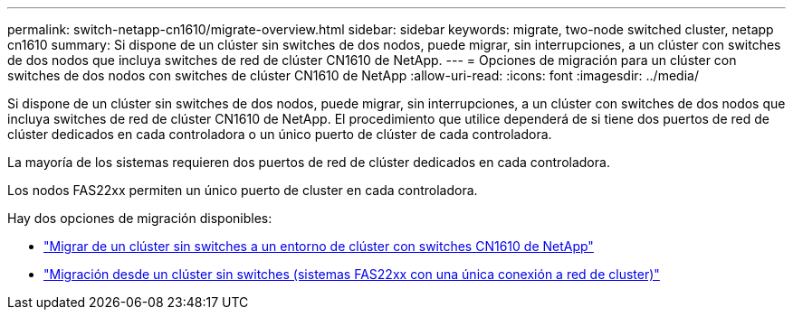 ---
permalink: switch-netapp-cn1610/migrate-overview.html 
sidebar: sidebar 
keywords: migrate, two-node switched cluster, netapp cn1610 
summary: Si dispone de un clúster sin switches de dos nodos, puede migrar, sin interrupciones, a un clúster con switches de dos nodos que incluya switches de red de clúster CN1610 de NetApp. 
---
= Opciones de migración para un clúster con switches de dos nodos con switches de clúster CN1610 de NetApp
:allow-uri-read: 
:icons: font
:imagesdir: ../media/


[role="lead"]
Si dispone de un clúster sin switches de dos nodos, puede migrar, sin interrupciones, a un clúster con switches de dos nodos que incluya switches de red de clúster CN1610 de NetApp. El procedimiento que utilice dependerá de si tiene dos puertos de red de clúster dedicados en cada controladora o un único puerto de clúster de cada controladora.

La mayoría de los sistemas requieren dos puertos de red de clúster dedicados en cada controladora.

Los nodos FAS22xx permiten un único puerto de cluster en cada controladora.

Hay dos opciones de migración disponibles:

* link:migrate-switched-netapp-cn1610.html["Migrar de un clúster sin switches a un entorno de clúster con switches CN1610 de NetApp"]
* link:migrate-fas22xx-systems.html["Migración desde un clúster sin switches (sistemas FAS22xx con una única conexión a red de cluster)"]


